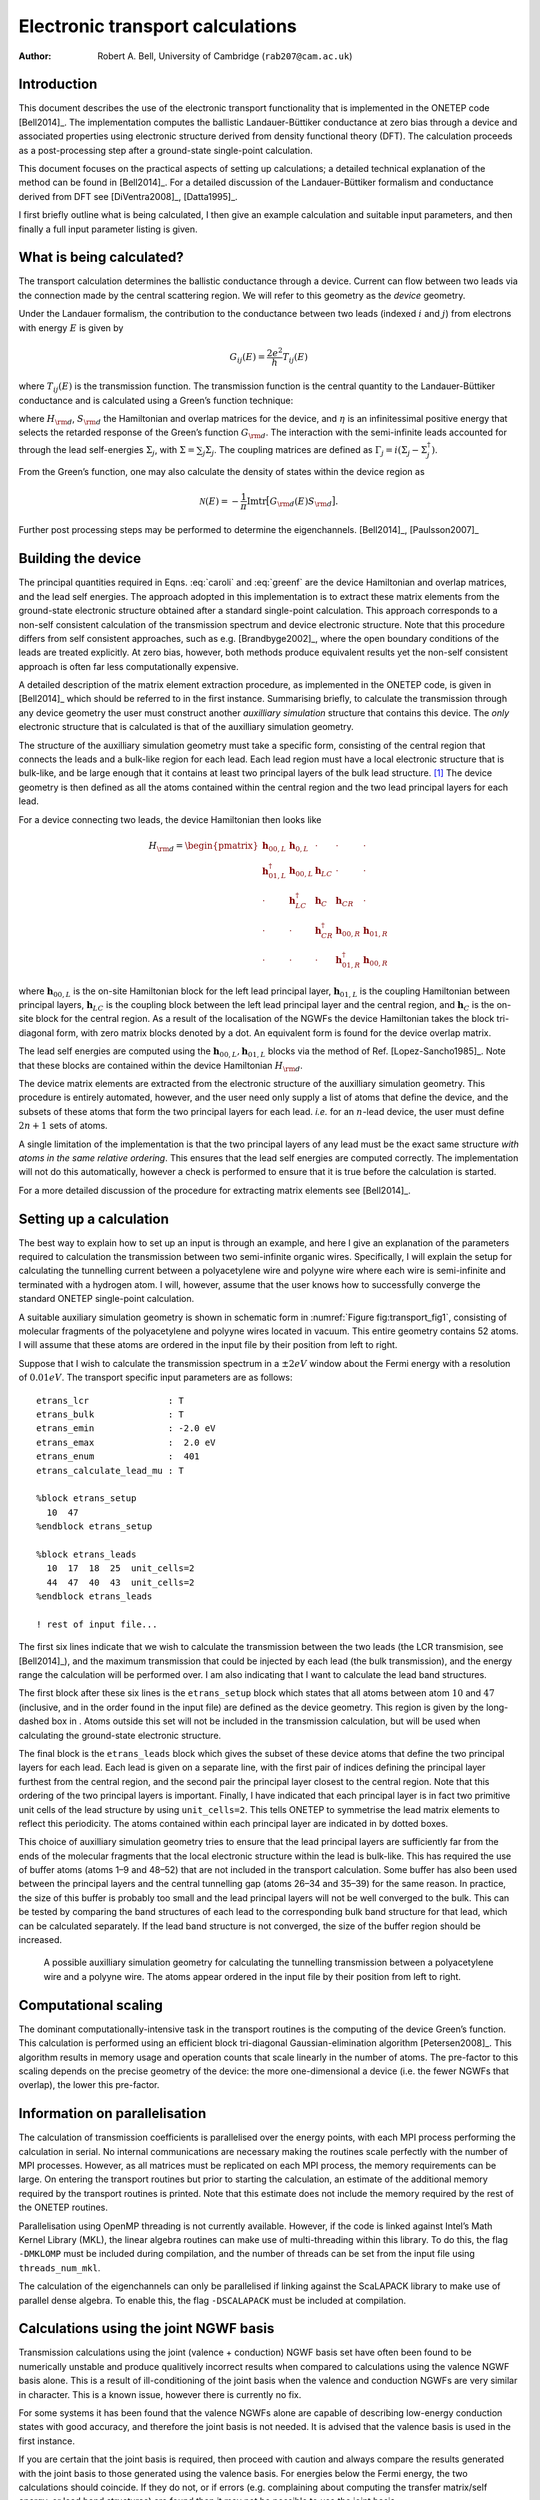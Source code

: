 =====================================
Electronic transport calculations
=====================================

:Author: Robert A. Bell, University of Cambridge (``rab207@cam.ac.uk``)

Introduction
============

This document describes the use of the electronic transport
functionality that is implemented in the ONETEP
code [Bell2014]_. The implementation computes the
ballistic Landauer-Büttiker conductance at zero bias through a device
and associated properties using electronic structure derived from
density functional theory (DFT). The calculation proceeds as a
post-processing step after a ground-state single-point calculation.

This document focuses on the practical aspects of setting up
calculations; a detailed technical explanation of the method can be
found in [Bell2014]_. For a detailed discussion
of the Landauer-Büttiker formalism and conductance derived from DFT see
[DiVentra2008]_, [Datta1995]_.

I first briefly outline what is being calculated, I then give an example
calculation and suitable input parameters, and then finally a full input
parameter listing is given.

What is being calculated?
=========================

The transport calculation determines the ballistic conductance through a
device. Current can flow between two leads via the connection made by
the central scattering region. We will refer to this geometry as the
*device* geometry.

Under the Landauer formalism, the contribution to the conductance
between two leads (indexed :math:`i` and :math:`j`) from electrons with
energy :math:`E` is given by

.. math:: G_{ij}(E) = \frac{2e^2}{h} T_{ij}(E)

where :math:`T_{ij}(E)` is the transmission function. The transmission
function is the central quantity to the Landauer-Büttiker conductance
and is calculated using a Green’s function technique:

.. math::
   :label: caroli

      T_{ij}(E) = \mathrm{tr}\Big[\Gamma_i(E)\;G_{\rm d}(E)\;\Gamma_j(E)\;G_{\rm d}^{\dagger}(E)\Big],

.. math::
   :label: greenf

      G_{\rm d}(E) = \big[ (E+i\eta)S_{\rm d} - H_{\rm d} - \Sigma(E)\big]^{-1},

where :math:`H_{\rm d}`, :math:`S_{\rm d}` the
Hamiltonian and overlap matrices for the device, and :math:`\eta` is an
infinitessimal positive energy that selects the retarded response of the
Green’s function :math:`G_{\rm d}`. The interaction with the
semi-infinite leads accounted for through the lead self-energies
:math:`\Sigma_j`, with
:math:`\Sigma = \sum_j \Sigma_j`. The coupling
matrices are defined as
:math:`\Gamma_j = i(\Sigma_j - \Sigma_j^{\dagger})`.

From the Green’s function, one may also calculate the density of states
within the device region as

.. math:: \mathcal{N}(E) = -\frac{1}{\pi}{\mathrm{Im}}\mathrm{tr}\big[G_{\rm d}(E) S_{\rm d}\big].

Further post processing steps may be performed to determine the
eigenchannels. [Bell2014]_, [Paulsson2007]_

Building the device
===================

The principal quantities required in Eqns. :eq:`caroli` and :eq:`greenf`
are the device Hamiltonian and overlap matrices, and the lead self
energies. The approach adopted in this implementation is to extract
these matrix elements from the ground-state electronic structure
obtained after a standard single-point calculation. This approach
corresponds to a non-self consistent calculation of the transmission
spectrum and device electronic structure. Note that this procedure
differs from self consistent approaches, such as e.g.
[Brandbyge2002]_, where the open boundary conditions of
the leads are treated explicitly. At zero bias, however, both methods
produce equivalent results yet the non-self consistent approach is often
far less computationally expensive.

A detailed description of the matrix element extraction procedure, as
implemented in the ONETEP code, is given in [Bell2014]_
which should be referred to in the first instance. Summarising briefly,
to calculate the transmission through any device geometry the user must
construct another *auxilliary simulation* structure that contains this
device. The *only* electronic structure that is calculated is that of
the auxilliary simulation geometry.

The structure of the auxilliary simulation geometry must take a specific
form, consisting of the central region that connects the leads and a
bulk-like region for each lead. Each lead region must have a local
electronic structure that is bulk-like, and be large enough that it
contains at least two principal layers of the bulk lead structure. [1]_
The device geometry is then defined as all the atoms contained within
the central region and the two lead principal layers for each lead.

For a device connecting two leads, the device Hamiltonian then looks
like

.. math::

   H_{\rm d} =
      \begin{pmatrix}
         \mathbf{h}_{00,L}    & \mathbf{h}_{0,L}  & \cdot                & \cdot                  & \cdot              \\
         \mathbf{h}^\dagger_{01,L} & \mathbf{h}_{00,L}  & \mathbf{h}_{LC}    & \cdot                  & \cdot              \\
         \cdot                  & \mathbf{h}^\dagger_{LC} & \mathbf{h}_{C}     & \mathbf{h}_{CR}      & \cdot              \\
         \cdot                  & \cdot                & \mathbf{h}^\dagger_{CR} & \mathbf{h}_{00,R}    & \mathbf{h}_{01,R}\\
         \cdot                  & \cdot                & \cdot                & \mathbf{h}^\dagger_{01,R} & \mathbf{h}_{00,R}
      \end{pmatrix}

where :math:`\mathbf{h}_{00,L}` is the on-site Hamiltonian block for
the left lead principal layer, :math:`\mathbf{h}_{01,L}` is the
coupling Hamiltonian between principal layers, :math:`\mathbf{h}_{LC}`
is the coupling block between the left lead principal layer and the
central region, and :math:`\mathbf{h}_{C}` is the on-site block for
the central region. As a result of the localisation of the NGWFs the
device Hamiltonian takes the block tri-diagonal form, with zero matrix
blocks denoted by a dot. An equivalent form is found for the device
overlap matrix.

The lead self energies are computed using the
:math:`\mathbf{h}_{00,L}, \mathbf{h}_{01,L}` blocks via the method
of Ref. [Lopez-Sancho1985]_. Note that these blocks are
contained within the device Hamiltonian :math:`H_{\rm d}`.

The device matrix elements are extracted from the electronic structure
of the auxilliary simulation geometry. This procedure is entirely
automated, however, and the user need only supply a list of atoms that
define the device, and the subsets of these atoms that form the two
principal layers for each lead. *i.e.* for an :math:`n`-lead device, the
user must define :math:`2n+1` sets of atoms.

A single limitation of the implementation is that the two principal
layers of any lead must be the exact same structure *with atoms in the
same relative ordering*. This ensures that the lead self energies are
computed correctly. The implementation will not do this automatically,
however a check is performed to ensure that it is true before the
calculation is started.

For a more detailed discussion of the procedure for extracting matrix
elements see [Bell2014]_.

Setting up a calculation
========================

The best way to explain how to set up an input is through an example,
and here I give an explanation of the parameters required to calculation
the transmission between two semi-infinite organic wires. Specifically,
I will explain the setup for calculating the tunnelling current between
a polyacetylene wire and polyyne wire where each wire is semi-infinite
and terminated with a hydrogen atom. I will, however, assume that the
user knows how to successfully converge the standard ONETEP single-point
calculation.

A suitable auxiliary simulation geometry is shown in schematic form in
:numref:`Figure fig:transport_fig1`,
consisting of molecular fragments of the polyacetylene and polyyne wires
located in vacuum. This entire geometry contains 52 atoms. I will assume
that these atoms are ordered in the input file by their position from
left to right.

Suppose that I wish to calculate the transmission spectrum in a
:math:`\pm 2eV` window about the Fermi energy with a resolution
of :math:`0.01eV`. The transport specific input parameters are as
follows:

::


       etrans_lcr               : T
       etrans_bulk              : T
       etrans_emin              : -2.0 eV
       etrans_emax              :  2.0 eV
       etrans_enum              :  401
       etrans_calculate_lead_mu : T

       %block etrans_setup
         10  47
       %endblock etrans_setup

       %block etrans_leads
         10  17  18  25  unit_cells=2
         44  47  40  43  unit_cells=2
       %endblock etrans_leads

       ! rest of input file...

The first six lines indicate that we wish to calculate the transmission
between the two leads (the LCR transmision, see
[Bell2014]_), and the maximum transmission that
could be injected by each lead (the bulk transmission), and the energy
range the calculation will be performed over. I am also indicating that
I want to calculate the lead band structures.

The first block after these six lines is the ``etrans_setup`` block which
states that all atoms between atom :math:`10` and :math:`47` (inclusive,
and in the order found in the input file) are defined as the device
geometry. This region is given by the long-dashed box in . Atoms outside
this set will not be included in the transmission calculation, but will
be used when calculating the ground-state electronic structure.

The final block is the ``etrans_leads`` block which gives the subset of
these device atoms that define the two principal layers for each lead.
Each lead is given on a separate line, with the first pair of indices
defining the principal layer furthest from the central region, and the
second pair the principal layer closest to the central region. Note that
this ordering of the two principal layers is important. Finally, I have
indicated that each principal layer is in fact two primitive unit cells
of the lead structure by using ``unit_cells=2``. This tells ONETEP to symmetrise
the lead matrix elements to reflect this periodicity. The atoms
contained within each principal layer are indicated in by dotted boxes.

This choice of auxilliary simulation geometry tries to ensure that the
lead principal layers are sufficiently far from the ends of the
molecular fragments that the local electronic structure within the lead
is bulk-like. This has required the use of buffer atoms (atoms 1–9 and
48–52) that are not included in the transport calculation. Some buffer
has also been used between the principal layers and the central
tunnelling gap (atoms 26–34 and 35–39) for the same reason. In practice,
the size of this buffer is probably too small and the lead principal
layers will not be well converged to the bulk. This can be tested by
comparing the band structures of each lead to the corresponding bulk
band structure for that lead, which can be calculated separately. If the
lead band structure is not converged, the size of the buffer region
should be increased.

.. _Figure fig:transport_fig1:
.. figure:: _static/resources/transport_fig1.png
   :name: fig:transport_fig1
   :alt: A possible auxilliary simulation geometry for calculating the tunnelling transmission between a polyacetylene wire and a polyyne wire. The atoms appear ordered in the input file by their position from left to right.

   A possible auxilliary simulation geometry for calculating the tunnelling transmission between a polyacetylene wire and a polyyne wire. The atoms appear ordered in the input file by their position from left to right.


Computational scaling
=====================

The dominant computationally-intensive task in the transport routines is
the computing of the device Green’s function. This calculation is
performed using an efficient block tri-diagonal Gaussian-elimination
algorithm [Petersen2008]_. This algorithm results in memory
usage and operation counts that scale linearly in the number of atoms.
The pre-factor to this scaling depends on the precise geometry of the
device: the more one-dimensional a device (i.e. the fewer NGWFs that
overlap), the lower this pre-factor.

Information on parallelisation
==============================

The calculation of transmission coefficients is parallelised over the
energy points, with each MPI process performing the calculation in
serial. No internal communications are necessary making the routines
scale perfectly with the number of MPI processes. However, as all
matrices must be replicated on each MPI process, the memory requirements
can be large. On entering the transport routines but prior to starting
the calculation, an estimate of the additional memory required by the
transport routines is printed. Note that this estimate does not include
the memory required by the rest of the ONETEP routines.

Parallelisation using OpenMP threading is not currently available.
However, if the code is linked against Intel’s Math Kernel Library
(MKL), the linear algebra routines can make use of multi-threading
within this library. To do this, the flag ``-DMKLOMP`` must be included
during compilation, and the number of threads can be set from the input
file using ``threads_num_mkl``.

The calculation of the eigenchannels can only be parallelised if linking
against the ScaLAPACK library to make use of parallel dense algebra. To
enable this, the flag ``-DSCALAPACK`` must be included at compilation.

Calculations using the joint NGWF basis
=======================================

Transmission calculations using the joint (valence + conduction) NGWF
basis set have often been found to be numerically unstable and produce
qualitively incorrect results when compared to calculations using the
valence NGWF basis alone. This is a result of ill-conditioning of the
joint basis when the valence and conduction NGWFs are very similar in
character. This is a known issue, however there is currently no fix.

For some systems it has been found that the valence NGWFs alone are
capable of describing low-energy conduction states with good accuracy,
and therefore the joint basis is not needed. It is advised that the
valence basis is used in the first instance.

If you are certain that the joint basis is required, then proceed with
caution and always compare the results generated with the joint basis to
those generated using the valence basis. For energies below the Fermi
energy, the two calculations should coincide. If they do not, or if
errors (e.g. complaining about computing the transfer matrix/self
energy, or lead band structures) are found then it may not be possible
to use the joint basis.

If using the joint NGWF basis, all output files have ``.joint`` prepended
to the extension.

Warnings and fixing errors
==========================

A useful check is to ensure that the lead band structure is as expected,
and that the lead occupancy is correct. It is also useful to check the
lead/device ``.xyz`` files to ensure that the leads have the expected
geometry.

The following are the main warning messages that may be encountered, and
how they may be tackled.

``Inversion of (eS-H)_lcr failed``
    |
    | **Cause**: Failed to calculate the Green’s function as it is
      singular at this energy. This can happen if etrans\_ecmplx is too
      small, or if localised states are present near this energy.
    | **Severity**: Low
    | **Fix**: It is safe to ignore this warning; the transmission
      coefficients and associated values are not written to file. If it
      occurs over a wide energy range, or in an energy range of
      interest, try increasing ``etrans_ecmplx``.

``Warning in compute_transfer: Failed to compute transfer matrix.``
    |
    | **Cause**: Failed to compute the lead self energy. This can happen
      if ``etrans_ecmplx`` is too small, or if localised states are present
      near this energy.
    | **Severity**: Low
    | **Fix**: It is safe to ignore this warning; the transmission
      coefficients and associated values are not written to file. If it
      occurs over a wide energy range, or in an energy range of
      interest, try increasing ``etrans_ecmplx``. If using the joint NGWF
      basis, this may indicate that the basis is ill-conditioned and
      that the calculation is numerically unstable.

``Lead electronic occupancy is significantly different ...``
    |
    | **Cause**: Large discrepancy between the ionic and electronic
      charge in the lead. Likely due to under-converged buffer region
      between this lead and the scattering region.
    | **Severity**: high
    | **Fix**: Check that the lead band structure is what is expected.
      Increase buffer region between the lead and the scattering region.
      Check the ground state DFT calculation is converged and that the
      density kernel occupancies are :math:`0` or :math:`1` (if using
      the default LNV algorithm).

``Unable to determine lead potential for lead ...``
    |
    | **Cause**: lead potential calculation for this lead failed: could
      not determine the lead band structure. This may indicate that the
      leads have been defined incorrectly. Check the lead structure.
    | **Severity**: possibly high
    | **Fix**: Check the lead structure. Check the matrix elements
      contained in the lead .hsm output file are resonable, that the
      main weight is along the matrix diagonal and that the values are
      sensible. If using joint NGWF basis, try using the valence basis
      only (``task = properties`` not ``properties_cond``). The calculation
      will attempt to continue, but check carefully the results are as
      expected.

Full input parameter description
================================

Main parameters
---------------

``etrans_lcr: T/F`` [Logical, default ``etrans_lcr: F`` ]

    | Calculate the transmission spectrum between all pairs of leads in the
      system.

``etrans_bulk: T/F`` [Logical, default ``etrans_bulk: F`` ]

    | Calculate the bulk transmission spectrum for the leads.

``etrans_setup: [block]``

    | ``%block etrans_setup``
    |   ``start end``
    | ``%endblock etrans_setup``
    | The block defining the atoms to be used in the transport calculation. ``start/end`` are integers giving the indices (from the input file) of the first/last atoms to be included as part of the system. All atoms between ``start`` and ``end`` are used in the calculation; atoms outside this range are buffer regions and ignored. The atoms consituting the leads must be contained within this region.

``etrans_leads: [block]``

    | ``%block etrans_leads``
    |    ``start0 end0 start1 end1``
    |    ``start0 end0 start1 end1 unit_cells=<n> file=<lead2.hsm>``
    |    ``...``
    | ``%endblock etrans_leads``
    | The block defining the atoms to be used as the leads. Each line defines a new lead. ``start0/end0`` are integers giving the indices (from the input file) of the first/last atoms of the lead principal layer farthest from the central region; ``start1/end1`` are integers giving the indices of the first/last atom of the principal later closest to the central region.
    | The first principal layer geometry must be a periodic repeat of the lead geometry (i.e. same number of atoms, in the same relative ordering in the input file).
    | For each lead, two optional tags can be defined. The option ``unit_cells=<n>`` forces the translational symmetry of the principal layer matrix elements, where ``n`` is the number of primitive unit cells in the principal layer. The option ``file=<lead1.hsm>`` allows for the lead matrix elements to be read in from a ``.hsm`` file. Reading in matrix elements is generally unnecessary, however it may be used effectively by taking the ``.hsm`` of a separate pristine/bulk transport calculation to ensure that the matrix elements are exactly at their bulk values. The positions and ordering of atoms in the lead principal layers in both calculations must be identical: this is not checked in the calculation.

``etrans_enum: n`` [Integer, default ``etrans_enum: 50``\ ]

    | Number of transmission energy points calculated for. Energies are
      distributed uniformly.

``etrans_emax :`` :math:`E_{\mathrm{max}}` [Physical, default ``etrans_emax: -0.2 Hartree``\ ]

    | The maximum energy above the reference energy transmission is
      calculated for.

``etrans_emin :`` :math:`E_{\mathrm{min}}` [Physical, default ``etrans_emin: 0.2 Hartree``\ ]

    | The minimum energy below the reference energy transmission is
      calculated for.

``etrans_eref_method: LEADS|REFERENCE|DIAG`` [String, default ``etrans_eref_method: LEADS``\ ]

    | The method used to determine the reference energy
      :math:`E_{\mathrm{ref}}` for the transmission calculation.
    | If ``etrans_eref_method: LEADS``, the reference energy is set as the average lead chemical potential.
    | If ``etrans_eref_method: DIAG``, the reference energy is set as the Fermi energy of the original DFT system.
    | If ``etrans_eref_method: REFERENCE``, the reference energy is set with ``etrans_eref``.
    | If unset, this will be determined by calculating the average chemical
      potential of the leads, or if that calculation fails, the Fermi energy
      of the original DFT system will be used.

``etrans_eref :`` :math:`E_{\mathrm{ref}}` [Physical, default ``etrans_eref: Determined automatically``\ ]

    | Reference energy around which the transmission will be calculated. Energies are distributed uniformly in range :math:`E_{\mathrm{ref}}+E_{\mathrm{min}} \leq E \leq E_{\mathrm{ref}}+E_{\mathrm{max}}`.
    | This value is only used if ``etrans_eref_method : REFERENCE``, otherwise it is determined automatically by the method given by ``etrans_eref_method``.

``etrans_num_eigchan :`` :math:`n_{\mathrm{chan}}` [Integer, default ``etrans_num_eigchan: 0``\ ]

    | The number of eigenchannel transmissions calculated. The default does
      not decompose into eigenchannel transmissions.

``etrans_plot_eigchan : T/F`` [Logical, default ``etrans_plot_eigchan: F``\ ]

    | Whether to plot the transmission eigenchannels of the LCR system.

``etrans_plot_eigchan_energies : [block]``

    | ``%block etrans_plot_eigchan_energies``
    |    ``{Ha|eV} ! optional energy unit``
    |    :math:`E_1`
    |  :math:`E_2`
    |    ``...``
    | ``%endblock etrans_plot_eigchan_energies``
    | The energies at which the eigenchannels are calculated and plotted. The first line may, optionally, define the energy unit; if undefined, the energy unit is Hartree.
    | Plotting the eigenchannels uses an algorithm that scales with the cube of the number of atoms in the LCR system. Compiling with the ScaLAPACK library is strongly recommended to reduce memory requirements.

``etrans_write_xyz : T/F`` [Logical, default ``etrans_write_xyz : T``\ ]

    | Whether to write, separately, the lead and LCR geometries to file in
      the .xyz file format. This is useful for ensuring that the correct
      atoms have been chosen for the leads/LCR region.

Tweaking/optional parameters
----------------------------

``etrans_ecmplx :`` :math:`\eta` [Physical, default ``etrans_ecmplx: 1e-6 Hartree``]

    | The small complex energy added to calculate the retarded Green’s
      function.
    | Ideally this should be infinitesimally small, however too small values
      create numerical instabilities. Large values improve numerical
      stability, but creates artificial scattering, reducing transmission.

``etrans_calculate_lead_mu : T/F`` [Logical, default ``etrans_calculate_lead_mu: T``\ ]

    | Determine the chemical potential of the leads using a tight-binding
      approach. If ``etrans_eref`` is unset, the average lead chemical
      potential will be used as the reference energy. The band structure for
      each lead is saved to file ``basename_lead<nn>.bands``.

``etrans_num_lead_kpoints :`` :math:`n_k` [Integer, default ``etrans_num_lead_kpoints: 32``\ ]

    | The number of lead band structure :math:`k`\ -points sampled to
      determine the lead chemical potential. The :math:`k`\ -points are
      distributed uniformly between :math:`\Gamma` and :math:`X`.

``etrans_same_leads : T/F`` [Logical, default ``etrans_same_leads: F``\ ]

    | Reuse the self energy from one lead for all leads. If all leads are
      identical, this may lead to a small computational saving. The saving
      is typically negligible however.

``etrans_write_hs : T/F`` [Logical, default ``etrans_write_hs: F``\ ]

    | Write the lead Hamiltonian and overlap matrices to disk.

``etrans_lead_disp_tol :`` :math:`\Delta r` [Physical, default ``etrans_lead_disp_tol : 1.0 bohr``\ ]

    | The geometries of each lead and corresponding first principal layer
      should be identical; this parameter determines how strictly this is
      enforced. This should only be done if you are clear of the consequences.
    | This may be useful in the case that the lead unit cell is much larger
      than the NGWF radius. If the distance between the lead and the first
      principal layer furthest from the lead is much larger than 2 NGWF radii,
      these atoms do not directly influence the non-zero matrix elements
      between the principal layer and the lead, and the coupling matrix
      :math:`h_L` is (approximately) independent of the structure of these
      atoms. Therefore, it may be possible to use a much smaller buffer region
      between the lead and the first principal layer by including part of the
      first principal layer in that buffer. The first principal layer and lead
      geometry need not be identical, however both regions must contain the
      same number of atoms and orbitals.

    | For each lead, the translation vector between the :math:`i^{th}` atoms
      of the lead and first principal layer is calculated:
      :math:`\mathbf{R}_{i} = \mathbf{r}_{i\mathrm{,lead}} - \mathbf{r}_{i\mathrm{,PL}}`.
      If the geometries of the lead and first principal layer are identical,
      all of these translation vectors are identical. The maximum allowed
      difference between these displacement vectors is
      :math:`\Delta r > |\mathbf{R}_{i} - \mathbf{R}_{j}|`.
    | If the lead crosses the supercell boundary, this check will fail. This
      can be overridden by increasing :math:`\Delta r` to some very large
      value.

``etrans_lead_size_check : T/F`` [Logical, default ``etrans_lead_size_check: T``\ ]

    | If true, a check is performed to ensure that each lead forms complete
      principal layer. The run will abort if the periodic length of the lead
      unit cells, as defined in the input file, are smaller than twice the
      maximum NGWF radius of the species in that lead.
    | Turning off this check is not advised as the lead band structure and
      self energies can be inaccurate. This can also be a problem in
      situations where the left
      lead can interact with the principal layer of the right lead, allowing
      current to flow between the leads in the wrong direction, bypassing
      the central scattering region.

``etrans_seed_lead`` [Integer, default ``etrans_seed_lead: 1``\ ]

    | The lead used to seed the block tri-diagonal partitioning. This should
      only be relevant for devices with more than two leads where one lead
      is much larger than the other leads.

``threads_num_mkl`` [Integer, default ``threads_num_mkl: 1``\ ]

    | If the code is linked against Intel’s Math Kernel Library (MKL), this
      defines the number of threads used in the linear algebra routines. The
      flag ``-DMKLOMP`` must be set during compilation to enable this parameter,
      otherwise it is ignored.


Output file description
=======================

Output files contain self-explanatory headers for each column. For spin
polarised calculations, a separate file is outputted for each spin
channel.

``basename_LCR.TRC``

    | The LCR transmission coefficients between different pairs of leads
      of the system.

``basename_LCR_channels_lead<nn>.TRC``

    | The LCR transmission coefficients decomposed into eigenchannels.
      The lead number defines which lead acts as the source.

``basename_LCR_E<nn>_lead<mm>_chan<ll>_{real\|imag}.cube``

    | The plotted LCR eigenchannel. :math:`nn` is the the energy index
      from ``%block etrans_plot_eigchan_energies``; :math:`mm` is the lead
      that acts as the source; :math:`ll` is the eigenchannel number.
      The real and imaginary part are printed separately.

``basename_BULK.TRC``

    | The bulk transmission coefficients for each lead of the system.

``basename_LCR.DOS``

    | The density of states for the LCR system.

``basename_BULK.DOS``

    | The density of states for each lead of the system.

``basename_lead<nn>.bands``

    | Bandstructure of the lead in the  .bands format. The number of
      :math:`k`-points is set with etrans\_num\_lead\_kpoints.

``basename_device.xyz``   ``basename_lead<nn>.xyz``

    | The geometries of the device and leads in .xyz file format.

``basename_lead<nn>.hsm``

    | The lead matrix elements in Fortran (unformatted) binary format.
      Note that all energies are in Hartree. It is planned, but
      currently not possible, to be able to access the device matrix
      elements. Please contact the developers if you are interested in
      using this functionality. The format of this file is

    ::

         character(len=*) :: block_type  ! always lead
         character(len=*) :: ham_type    ! valence or joint
         integer          :: nspin       ! number of spin channels
         integer          :: orbs(4)     ! NGWF indices corresponding
                                         ! to the atoms defined
                                         ! in block_etrans_leads
         integer          :: norb        ! matrix sizes
         real(kind=8)     :: eref        ! the lead chemical potential

         real(kind=8)   :: h00(norb,norb,nspin)
         real(kind=8)   :: h01(norb,norb,nspin)
         real(kind=8)   :: s00(norb,norb)
         real(kind=8)   :: s01(norb,norb)


[Bell2014] R.A. Bell, S.M.-M. Dubois, M.C. Payne, A. A. Mostofi, *in preparation* (2014)

[DiVentra2008] M. Di Ventra, *Electrical Transport in Nanoscale Systems*, (Cambridge University Press, Cambridge 2008)

[Datta1995] S. Datta, *Electronic Transport in Mesoscopic System*, 2nd ed. (Cambridge University Press, Cambridge 1995)

[Paulsson2007] M. Paulsson, M. Brandbyge, Phys. Rev. B. **76** 115117 (2007)

[Lopez-Sancho1985] M.P. Lopez-Sancho, J.M. Lopez-Sancho, J. Rubio, *J. Phys. F: Met. Phys.* **15**, 851 (1985)

[Petersen2008] D.E. Petersen *et al.*, *J. Comp. Phys* **227**, 3174 (2008)

.. [1]
   A lead principal layer is defined as the minimum number of primitive
   unit cells for that lead such that Hamiltonian and overlap matrix
   elements between atoms in non-adjacent principal layers are exactly
   zero. This is guaranteed to be true if the periodic length of the
   principal layer is larger than twice the maximum NGWF radius.
